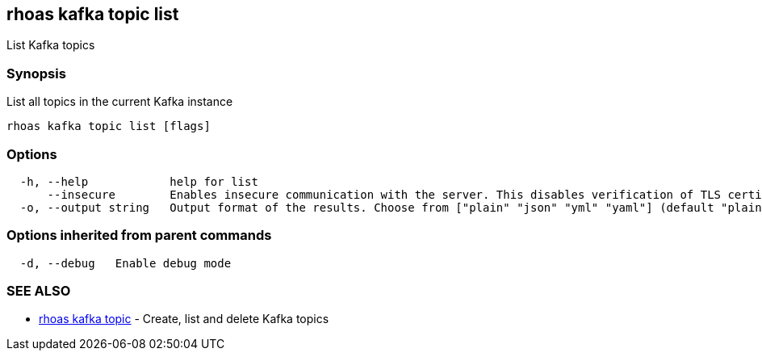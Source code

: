== rhoas kafka topic list

List Kafka topics

=== Synopsis

List all topics in the current Kafka instance

....
rhoas kafka topic list [flags]
....

=== Options

....
  -h, --help            help for list
      --insecure        Enables insecure communication with the server. This disables verification of TLS certificates and host names.
  -o, --output string   Output format of the results. Choose from ["plain" "json" "yml" "yaml"] (default "plain")
....

=== Options inherited from parent commands

....
  -d, --debug   Enable debug mode
....

=== SEE ALSO

* link:rhoas_kafka_topic.adoc[rhoas kafka topic] - Create, list and delete
Kafka topics
